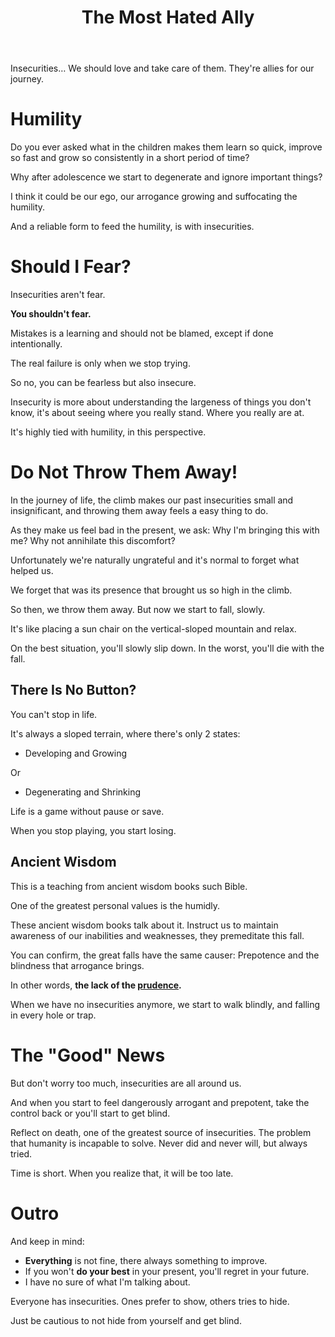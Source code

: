 #+title: The Most Hated Ally
#+filetags: awareness

Insecurities... We should love and take care of them. They're allies for our journey.

* Humility
Do you ever asked what in the children makes them learn so quick, improve so fast and grow so consistently in a short period of time?

Why after adolescence we start to degenerate and ignore important things?

I think it could be our ego, our arrogance growing and suffocating the humility.

And a reliable form to feed the humility, is with insecurities.


* Should I Fear?
Insecurities aren't fear.

*You shouldn't fear.*

Mistakes is a learning and should not be blamed, except if done intentionally.

The real failure is only when we stop trying.

So no, you can be fearless but also insecure.

Insecurity is more about understanding the largeness of things you don't know, it's about seeing where you really stand. Where you really are at.

It's highly tied with humility, in this perspective.


* Do Not Throw Them Away!
In the journey of life, the climb makes our past insecurities small and insignificant, and throwing them away feels a easy thing to do.

As they make us feel bad in the present, we ask: Why I'm bringing this with me? Why not annihilate this discomfort?

Unfortunately we're naturally ungrateful and it's normal to forget what helped us.

We forget that was its presence that brought us so high in the climb.

So then, we throw them away. But now we start to fall, slowly.

It's like placing a sun chair on the vertical-sloped mountain and relax.

On the best situation, you'll slowly slip down. In the worst, you'll die with the fall.

** There Is No Button?
You can't stop in life.

It's always a sloped terrain, where there's only 2 states:
- Developing and Growing
Or
- Degenerating and Shrinking

Life is a game without pause or save.

When you stop playing, you start losing.

# Maybe this part changed too much the mood

** Ancient Wisdom
This is a teaching from ancient wisdom books such Bible.

One of the greatest personal values is the humidly.

These ancient wisdom books talk about it. Instruct us to maintain awareness of our inabilities and weaknesses, they premeditate this fall.

You can confirm, the great falls have the same causer: Prepotence and the blindness that arrogance brings.

In other words, *the lack of the _prudence_.*

When we have no insecurities anymore, we start to walk blindly, and falling in every hole or trap.


* The "Good" News
But don't worry too much, insecurities are all around us.

And when you start to feel dangerously arrogant and prepotent, take the control back or you'll start to get blind.

Reflect on death, one of the greatest source of insecurities. The problem that humanity is incapable to solve. Never did and never will, but always tried.

Time is short. When you realize that, it will be too late.


* Outro
And keep in mind:
- *Everything* is not fine, there always something to improve.
- If you won't *do your best* in your present, you'll regret in your future.
- I have no sure of what I'm talking about.

Everyone has insecurities. Ones prefer to show, others tries to hide.

Just be cautious to not hide from yourself and get blind.
